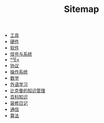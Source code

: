 #+TITLE: Sitemap

- [[file:tool.org][工具]]
- [[file:hardware.org][硬件]]
- [[file:software.org][软件]]
- [[file:signal.org][信号与系统]]
- [[file:security.org][°²È«]]
- [[file:protocol.org][协议]]
- [[file:os.org][操作系统]]
- [[file:math.org][数学]]
- [[file:language.org][外语学习]]
- [[file:index.org][比克曼的知识管理]]
- [[file:encyclopedia.org][百科知识]]
- [[file:decoration.org][装修日记]]
- [[file:communication.org][通信]]
- [[file:algorithm.org][算法]]